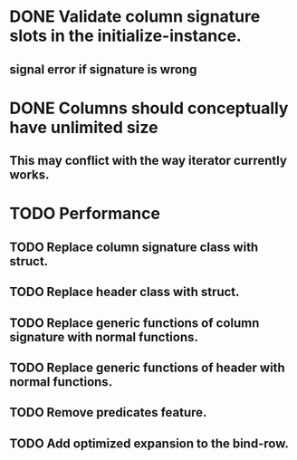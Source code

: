 * DONE Validate column signature slots in the initialize-instance.
  CLOSED: [2019-03-10 nie 16:52]
** signal error if signature is wrong
* DONE Columns should conceptually have unlimited size
  CLOSED: [2021-11-08 pon 08:28]
** This may conflict with the way iterator currently works.
* TODO Performance
** TODO Replace column signature class with struct.
** TODO Replace header class with struct.
** TODO Replace generic functions of column signature with normal functions.
** TODO Replace generic functions of header with normal functions.
** TODO Remove predicates feature.
** TODO Add optimized expansion to the bind-row.
